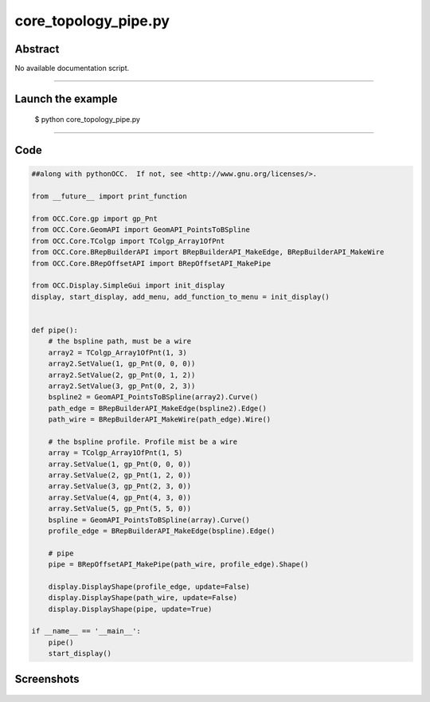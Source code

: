 core_topology_pipe.py
=====================

Abstract
^^^^^^^^

No available documentation script.


------

Launch the example
^^^^^^^^^^^^^^^^^^

  $ python core_topology_pipe.py

------


Code
^^^^


.. code-block:: python

  ##along with pythonOCC.  If not, see <http://www.gnu.org/licenses/>.
  
  from __future__ import print_function
  
  from OCC.Core.gp import gp_Pnt
  from OCC.Core.GeomAPI import GeomAPI_PointsToBSpline
  from OCC.Core.TColgp import TColgp_Array1OfPnt
  from OCC.Core.BRepBuilderAPI import BRepBuilderAPI_MakeEdge, BRepBuilderAPI_MakeWire
  from OCC.Core.BRepOffsetAPI import BRepOffsetAPI_MakePipe
  
  from OCC.Display.SimpleGui import init_display
  display, start_display, add_menu, add_function_to_menu = init_display()
  
  
  def pipe():
      # the bspline path, must be a wire
      array2 = TColgp_Array1OfPnt(1, 3)
      array2.SetValue(1, gp_Pnt(0, 0, 0))
      array2.SetValue(2, gp_Pnt(0, 1, 2))
      array2.SetValue(3, gp_Pnt(0, 2, 3))
      bspline2 = GeomAPI_PointsToBSpline(array2).Curve()
      path_edge = BRepBuilderAPI_MakeEdge(bspline2).Edge()
      path_wire = BRepBuilderAPI_MakeWire(path_edge).Wire()
  
      # the bspline profile. Profile mist be a wire
      array = TColgp_Array1OfPnt(1, 5)
      array.SetValue(1, gp_Pnt(0, 0, 0))
      array.SetValue(2, gp_Pnt(1, 2, 0))
      array.SetValue(3, gp_Pnt(2, 3, 0))
      array.SetValue(4, gp_Pnt(4, 3, 0))
      array.SetValue(5, gp_Pnt(5, 5, 0))
      bspline = GeomAPI_PointsToBSpline(array).Curve()
      profile_edge = BRepBuilderAPI_MakeEdge(bspline).Edge()
  
      # pipe
      pipe = BRepOffsetAPI_MakePipe(path_wire, profile_edge).Shape()
  
      display.DisplayShape(profile_edge, update=False)
      display.DisplayShape(path_wire, update=False)
      display.DisplayShape(pipe, update=True)
  
  if __name__ == '__main__':
      pipe()
      start_display()

Screenshots
^^^^^^^^^^^


  .. image:: images/screenshots/capture-core_topology_pipe-1-1511702275.jpeg

  .. image:: images/screenshots/capture-core_topology_pipe-2-1511702275.jpeg

  .. image:: images/screenshots/capture-core_topology_pipe-3-1511702275.jpeg

